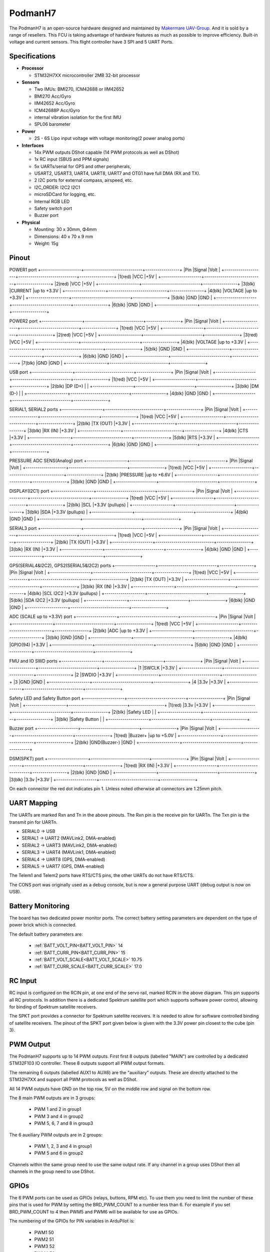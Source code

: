 .. _PodmanH7:

========
PodmanH7
========

The PodmanH7 is an open-source hardware designed and maintained by `Makermare UAV-Group <https://github.com/makermare>`_. And it is sold by a range of resellers.
This FCU is taking advantage of hardware features as much as possible to improve efficiency.
Built-in voltage and current sensors.
This flight controller have 3 SPI and 5 UART Ports.

.. image:: ../../../images/PodmanH7_ShellView.png
    :target: ../_images/PodmanH7_ShellView.png


Specifications
==============

-  **Processor**

   -  STM32H7XX microcontroller 2MB 32-bit processor

-  **Sensors**

   -  Two IMUs: BMI270, ICM42688 or IIM42652
   -  BMI270 Acc/Gyro
   -  IIM42652 Acc/Gyro
   -  ICM42688P Acc/Gyro
   -  internal vibration isolation for the first IMU
   -  SPL06 barometer

-  **Power**

   -  2S - 6S Lipo input voltage with voltage monitoring(2 power analog ports)

-  **Interfaces**

   -  14x PWM outputs DShot capable (14 PWM protocols as well as DShot)
   -  1x RC input (SBUS and PPM signals)
   -  5x UARTs/serial for GPS and other peripherals,
   -  USART2, USART3, UART4, UART8, UART7 and OTG1 have full DMA (RX and TX).
   -  2 I2C ports for external compass, airspeed, etc.
   -  I2C_ORDER: I2C2 I2C1
   -  microSDCard for logging, etc.
   -  Internal RGB LED
   -  Safety switch port
   -  Buzzer port

-  **Physical**

   -  Mounting: 30 x 30mm, Φ4mm
   -  Dimensions: 40 x 70 x 9 mm
   -  Weight: 15g

Pinout
======

.. image:: ../../../images/PodmanH7_FrontView.jpg
    :target: ../_images/PodmanH7_FrontView.jpg

POWER1 port
+--------------------+-----------------------------+-----------------+
|Pin	             |Signal                       |Volt             |
+--------------------+-----------------------------+-----------------+
|1(red)	             |VCC                          |+5V              |
+--------------------+-----------------------------+-----------------+
|2(red)	             |VCC                          |+5V              |
+--------------------+-----------------------------+-----------------+
|3(blk)              |CURRENT                      |up to +3.3V      |
+--------------------+-----------------------------+-----------------+
|4(blk)	             |VOLTAGE                      |up to +3.3V      |
+--------------------+-----------------------------+-----------------+
|5(blk)  	         |GND                          |GND              |
+--------------------+-----------------------------+-----------------+
|6(blk)  	         |GND                          |GND              |
+--------------------+-----------------------------+-----------------+


POWER2 port
+--------------------+-----------------------------+-----------------+
|Pin	             |Signal                       |Volt             |
+--------------------+-----------------------------+-----------------+
|1(red)	             |VCC                          |+5V              |
+--------------------+-----------------------------+-----------------+
|2(red)	             |VCC                          |+5V              |
+--------------------+-----------------------------+-----------------+
|3(red)              |VCC                          |+5V              |
+--------------------+-----------------------------+-----------------+
|4(blk)	             |VOLTAGE                      |up to +3.3V      |
+--------------------+-----------------------------+-----------------+
|5(blk)  	         |GND                          |GND              |
+--------------------+-----------------------------+-----------------+
|6(blk)  	         |GND                          |GND              |
+--------------------+-----------------------------+-----------------+
|7(blk)  	         |GND                          |GND              |
+--------------------+-----------------------------+-----------------+


USB port
+--------------------+-----------------------------+-----------------+
|Pin	             |Signal                       |Volt             |
+--------------------+-----------------------------+-----------------+
|1(red)	             |VCC                          |+5V              |
+--------------------+-----------------------------+-----------------+
|2(blk)	             |DP (D+)                      |                 |
+--------------------+-----------------------------+-----------------+
|3(blk)              |DM (D-)                      |                 |
+--------------------+-----------------------------+-----------------+
|4(blk)  	         |GND                          |GND              |
+--------------------+-----------------------------+-----------------+


SERIAL1, SERIAL2 ports
+--------------------+-----------------------------+-----------------+
|Pin	             |Signal                       |Volt             |
+--------------------+-----------------------------+-----------------+
|1(red)	             |VCC                          |+5V              |
+--------------------+-----------------------------+-----------------+
|2(blk)	             |TX (OUT)                     |+3.3V            |
+--------------------+-----------------------------+-----------------+
|3(blk)              |RX (IN)                      |+3.3V            |
+--------------------+-----------------------------+-----------------+
|4(blk)	             |CTS                          |+3.3V            |
+--------------------+-----------------------------+-----------------+
|5(blk)  	         |RTS                          |+3.3V            |
+--------------------+-----------------------------+-----------------+
|6(blk)  	         |GND                          |GND              |
+--------------------+-----------------------------+-----------------+


PRESSURE ADC SENS(Analog) port
+--------------------+-----------------------------+-----------------+
|Pin	             |Signal                       |Volt             |
+--------------------+-----------------------------+-----------------+
|1(red)	             |VCC                          |+5V              |
+--------------------+-----------------------------+-----------------+
|2(blk)	             |PRESSURE                     |up to +6.6V      |
+--------------------+-----------------------------+-----------------+
|3(blk)              |GND                          |GND              |
+--------------------+-----------------------------+-----------------+


DISPLAY(I2C1) port
+--------------------+-----------------------------+-----------------+
|Pin	             |Signal                       |Volt             |
+--------------------+-----------------------------+-----------------+
|1(red)	             |VCC                          |+5V              |
+--------------------+-----------------------------+-----------------+
|2(blk)	             |SCL                          |+3.3V (pullups)  |
+--------------------+-----------------------------+-----------------+
|3(blk)              |SDA                          |+3.3V (pullups)  |
+--------------------+-----------------------------+-----------------+
|4(blk)  	         |GND                          |GND              |
+--------------------+-----------------------------+-----------------+


SERIAL3 port
+--------------------+-----------------------------+-----------------+
|Pin	             |Signal                       |Volt             |
+--------------------+-----------------------------+-----------------+
|1(red)	             |VCC                          |+5V              |
+--------------------+-----------------------------+-----------------+
|2(blk)	             |TX (OUT)                     |+3.3V            |
+--------------------+-----------------------------+-----------------+
|3(blk)              |RX (IN)                      |+3.3V            |
+--------------------+-----------------------------+-----------------+
|4(blk)  	         |GND                          |GND              |
+--------------------+-----------------------------+-----------------+


GPS(SERIAL4&I2C2), GPS2(SERIAL5&I2C2) ports
+--------------------+-----------------------------+-----------------+
|Pin	             |Signal                       |Volt             |
+--------------------+-----------------------------+-----------------+
|1(red)	             |VCC                          |+5V              |
+--------------------+-----------------------------+-----------------+
|2(blk)	             |TX (OUT)                     |+3.3V            |
+--------------------+-----------------------------+-----------------+
|3(blk)              |RX (IN)                      |+3.3V            |
+--------------------+-----------------------------+-----------------+
|4(blk)	             |SCL I2C2                     |+3.3V (pullups)  |
+--------------------+-----------------------------+-----------------+
|5(blk)  	         |SDA I2C2                     |+3.3V (pullups)  |
+--------------------+-----------------------------+-----------------+
|6(blk)  	         |GND                          |GND              |
+--------------------+-----------------------------+-----------------+


ADC (SCALE up to +3.3V) port
+--------------------+-----------------------------+-----------------+
|Pin	             |Signal                       |Volt             |
+--------------------+-----------------------------+-----------------+
|1(red)	             |VCC                          |+5V              |
+--------------------+-----------------------------+-----------------+
|2(blk)	             |ADC                          |up to +3.3V      |
+--------------------+-----------------------------+-----------------+
|3(blk)              |GND                          |GND              |
+--------------------+-----------------------------+-----------------+
|4(blk)	             |GPIO(94)                     |+3.3V      |
+--------------------+-----------------------------+-----------------+
|5(blk)              |GND                          |GND              |
+--------------------+-----------------------------+-----------------+


FMU and IO SWD ports
+--------------------+-----------------------------+-----------------+
|Pin	             |Signal                       |Volt             |
+--------------------+-----------------------------+-----------------+
|1	                 |SWCLK                        |+3.3V            |
+--------------------+-----------------------------+-----------------+
|2	                 |SWDIO                        |+3.3V            |
+--------------------+-----------------------------+-----------------+
|3                   |GND                          |GND              |
+--------------------+-----------------------------+-----------------+
|4  	             |3.3v                         |+3.3V            |
+--------------------+-----------------------------+-----------------+


Safety LED and Safety Button port
+--------------------+-----------------------------+-----------------+
|Pin	             |Signal                       |Volt             |
+--------------------+-----------------------------+-----------------+
|1(red)	             |3.3v                         |+3.3V            |
+--------------------+-----------------------------+-----------------+
|2(blk)	             |Safety LED                   |                 |
+--------------------+-----------------------------+-----------------+
|3(blk)              |Safety Button                |                 |
+--------------------+-----------------------------+-----------------+


Buzzer port
+--------------------+-----------------------------+-----------------+
|Pin	             |Signal                       |Volt             |
+--------------------+-----------------------------+-----------------+
|1(red)	             |Buzzer+                      |up to +5.0V      |
+--------------------+-----------------------------+-----------------+
|2(blk)	             |GND(Buzzer-)                 |GND              |
+--------------------+-----------------------------+-----------------+


DSM(SPKT) port
+--------------------+-----------------------------+-----------------+
|Pin	             |Signal                       |Volt             |
+--------------------+-----------------------------+-----------------+
|1(red)	             |RX (IN)                      |+3.3V            |
+--------------------+-----------------------------+-----------------+
|2(blk)	             |GND                          |GND              |
+--------------------+-----------------------------+-----------------+
|3(blk)              |3.3v                         |+3.3V            |
+--------------------+-----------------------------+-----------------+


On each connector the red dot indicates pin 1.
Unless noted otherwise all connectors are 1.25mm pitch.

.. image:: ../../../images/PodmanH7_ShellView2.jpg
    :target: ../_images/PodmanH7_ShellView2.jpg

UART Mapping
============

The UARTs are marked Rxn and Tn in the above pinouts. The Rxn pin is the
receive pin for UARTn. The Txn pin is the transmit pin for UARTn.

* SERIAL0 -> USB
* SERIAL1 -> UART2 (MAVLink2, DMA-enabled)
* SERIAL2 -> UART3 (MAVLink2, DMA-enabled)
* SERIAL3 -> UART4 (MAVLink1, DMA-enabled)
* SERIAL4 -> UART8 (GPS, DMA-enabled)
* SERIAL5 -> UART7 (GPS, DMA-enabled)

The Telem1 and Telem2 ports have RTS/CTS pins, the other UARTs do not
have RTS/CTS.

The CONS port was originally used as a debug console, but is now a
general purpose UART (debug output is now on USB).

Battery Monitoring
============
The board has two dedicated power monitor ports.
The correct battery setting parameters are dependent on
the type of power brick which is connected.

The default battery parameters are:

 - :ref:`BATT_VOLT_PIN<BATT_VOLT_PIN>` 14
 - :ref:`BATT_CURR_PIN<BATT_CURR_PIN>` 15
 - :ref:`BATT_VOLT_SCALE<BATT_VOLT_SCALE>` 10.75
 - :ref:`BATT_CURR_SCALE<BATT_CURR_SCALE>` 17.0

RC Input
========

RC input is configured on the RCIN pin, at one end of the servo rail,
marked RCIN in the above diagram. This pin supports all RC
protocols. In addition there is a dedicated Spektrum satellite port
which supports software power control, allowing for binding of
Spektrum satellite receivers.

The SPKT port provides a connector for Spektrum satellite receivers.
It is needed to allow for software controlled binding of satellite receivers.
The pinout of the SPKT port given below is given with the 3.3V power pin closest to the cube (pin 3).

PWM Output
==========

The PodmanH7 supports up to 14 PWM outputs. First first 8 outputs (labelled
"MAIN") are controlled by a dedicated STM32F103 IO controller. These 8
outputs support all PWM output formats.

The remaining 6 outputs (labelled AUX1 to AUX6) are the "auxiliary"
outputs. These are directly attached to the STM32H7XX and support all
PWM protocols as well as DShot.

All 14 PWM outputs have GND on the top row, 5V on the middle row and
signal on the bottom row.

The 8 main PWM outputs are in 3 groups:

 - PWM 1 and 2 in group1
 - PWM 3 and 4 in group2
 - PWM 5, 6, 7 and 8 in group3

The 6 auxiliary PWM outputs are in 2 groups:

 - PWM 1, 2, 3 and 4 in group1
 - PWM 5 and 6 in group2

Channels within the same group need to use the same output rate. If
any channel in a group uses DShot then all channels in the group need
to use DShot.

GPIOs
=====

The 6 PWM ports can be used as GPIOs (relays, buttons, RPM etc). To
use them you need to limit the number of these pins that is used for
PWM by setting the BRD_PWM_COUNT to a number less than 6. For example
if you set BRD_PWM_COUNT to 4 then PWM5 and PWM6 will be available for
use as GPIOs.

The numbering of the GPIOs for PIN variables in ArduPilot is:

 - PWM1 50
 - PWM2 51
 - PWM3 52
 - PWM4 53
 - PWM5 54
 - PWM6 55
 - GPIO 94

Analog
=====

The PodmanH7 has 5 analog inputs

 - ADC Pin14 -> (up to +3.3V) Battery Voltage
 - ADC Pin15 -> (up to +3.3V) Battery Current Sensor
 - ADC Pin8 -> (up to +6.6V) PRESSURE SENS ADC port input
 - ADC Pin4 -> (up to +3.3V) AUX_ADC1 Sensor (requires custom carrier board)
 - ADC Pin103 -> RSSI voltage monitoring

Compass
========

The PodmanH7 has an IST8310 compass on board.
You can attach external compass using I2C2 or I2C1,
on the GPS(SERIAL4&I2C2), GPS2(SERIAL5&I2C2) and DISPLAY(I2C1) ports.

Firmware
========

Firmware for this board can be found `here <https://firmware.ardupilot.org>`_ in  sub-folders labeled "PodmanH7".

Loading Firmware
================

The board comes pre-installed with an ArduPilot compatible bootloader,
allowing the loading of *.apj firmware files with any ArduPilot
compatible ground station.

There are two SWD connectors, one for FMU(STM32H7), 
and the other for IOMCU(STM32F1).

[copywiki destination="plane,copter,rover,blimp"]
